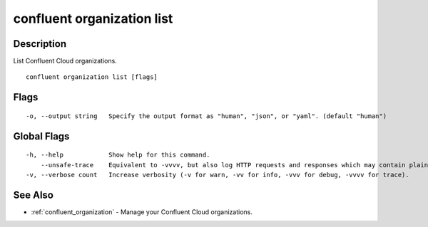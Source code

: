 ..
   WARNING: This documentation is auto-generated from the confluentinc/cli repository and should not be manually edited.

.. _confluent_organization_list:

confluent organization list
---------------------------

Description
~~~~~~~~~~~

List Confluent Cloud organizations.

::

  confluent organization list [flags]

Flags
~~~~~

::

  -o, --output string   Specify the output format as "human", "json", or "yaml". (default "human")

Global Flags
~~~~~~~~~~~~

::

  -h, --help            Show help for this command.
      --unsafe-trace    Equivalent to -vvvv, but also log HTTP requests and responses which may contain plaintext secrets.
  -v, --verbose count   Increase verbosity (-v for warn, -vv for info, -vvv for debug, -vvvv for trace).

See Also
~~~~~~~~

* :ref:`confluent_organization` - Manage your Confluent Cloud organizations.
